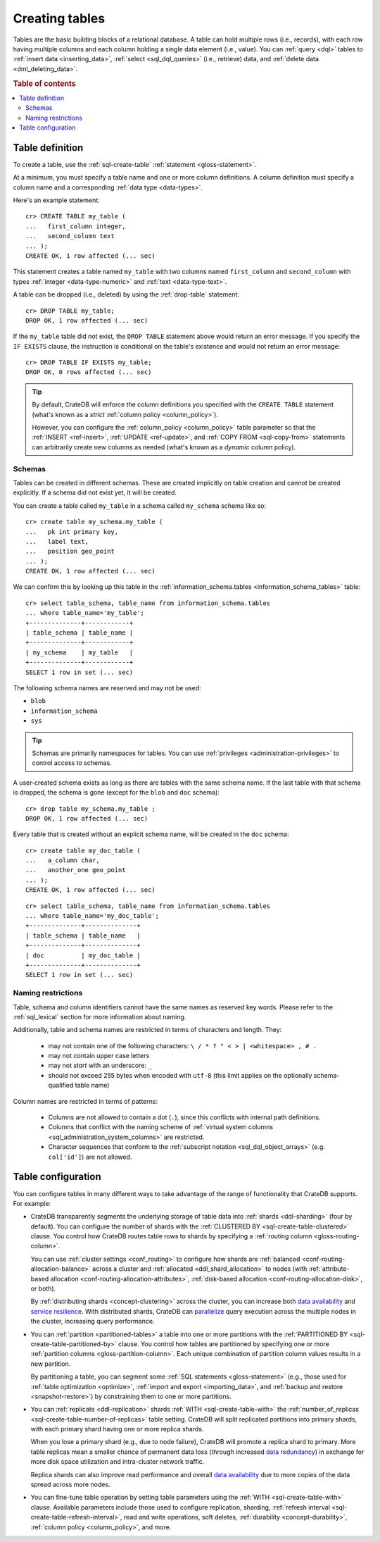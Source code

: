 .. _ddl-create-table:

===============
Creating tables
===============

Tables are the basic building blocks of a relational database. A table can hold
multiple rows (i.e., records), with each row having multiple columns and each
column holding a single data element (i.e., value). You can :ref:`query <dql>`
tables to :ref:`insert data <inserting_data>`, :ref:`select <sql_dql_queries>`
(i.e., retrieve) data, and :ref:`delete data <dml_deleting_data>`.

.. rubric:: Table of contents

.. contents::
   :local:


.. _ddl-create-table-definition:

Table definition
================

To create a table, use the :ref:`sql-create-table` :ref:`statement
<gloss-statement>`.

At a minimum, you must specify a table name and one or more column
definitions. A column definition must specify a column name and a corresponding
:ref:`data type <data-types>`.

Here's an example statement::

    cr> CREATE TABLE my_table (
    ...   first_column integer,
    ...   second_column text
    ... );
    CREATE OK, 1 row affected (... sec)

This statement creates a table named ``my_table`` with two columns named
``first_column`` and ``second_column`` with types :ref:`integer
<data-type-numeric>` and :ref:`text <data-type-text>`.

A table can be dropped (i.e., deleted) by using the :ref:`drop-table`
statement::

    cr> DROP TABLE my_table;
    DROP OK, 1 row affected (... sec)

If the ``my_table`` table did not exist, the ``DROP TABLE`` statement above
would return an error message. If you specify the ``IF EXISTS`` clause, the
instruction is conditional on the table's existence and would not return an
error message::

    cr> DROP TABLE IF EXISTS my_table;
    DROP OK, 0 rows affected (... sec)

.. TIP::

    By default, CrateDB will enforce the column definitions you specified with
    the ``CREATE TABLE`` statement (what's known as a *strict* :ref:`column
    policy <column_policy>`).

    However, you can configure the :ref:`column_policy <column_policy>` table
    parameter so that the :ref:`INSERT <ref-insert>`, :ref:`UPDATE
    <ref-update>`, and :ref:`COPY FROM <sql-copy-from>` statements can
    arbitrarily create new columns as needed (what's known as a *dynamic*
    column policy).


.. _ddl-create-table-schemas:

Schemas
-------

Tables can be created in different schemas. These are created implicitly on
table creation and cannot be created explicitly. If a schema did not exist yet,
it will be created.

You can create a table called ``my_table`` in a schema called ``my_schema``
schema like so::

    cr> create table my_schema.my_table (
    ...   pk int primary key,
    ...   label text,
    ...   position geo_point
    ... );
    CREATE OK, 1 row affected (... sec)

We can confirm this by looking up this table in the
:ref:`information_schema.tables <information_schema_tables>` table::

    cr> select table_schema, table_name from information_schema.tables
    ... where table_name='my_table';
    +--------------+------------+
    | table_schema | table_name |
    +--------------+------------+
    | my_schema    | my_table   |
    +--------------+------------+
    SELECT 1 row in set (... sec)

The following schema names are reserved and may not be used:

- ``blob``
- ``information_schema``
- ``sys``

.. TIP::

   Schemas are primarily namespaces for tables. You can use :ref:`privileges
   <administration-privileges>` to control access to schemas.

A user-created schema exists as long as there are tables with the same schema
name. If the last table with that schema is dropped, the schema is gone (except
for the ``blob`` and ``doc`` schema)::

    cr> drop table my_schema.my_table ;
    DROP OK, 1 row affected (... sec)

Every table that is created without an explicit schema name, will be created in
the ``doc`` schema::

    cr> create table my_doc_table (
    ...   a_column char,
    ...   another_one geo_point
    ... );
    CREATE OK, 1 row affected (... sec)

::

    cr> select table_schema, table_name from information_schema.tables
    ... where table_name='my_doc_table';
    +--------------+--------------+
    | table_schema | table_name   |
    +--------------+--------------+
    | doc          | my_doc_table |
    +--------------+--------------+
    SELECT 1 row in set (... sec)

.. Hidden: drop tables::

    cr> drop table my_doc_table;
    DROP OK, 1 row affected (... sec)


.. _ddl-create-table-naming:

Naming restrictions
-------------------

Table, schema and column identifiers cannot have the same names as reserved key
words. Please refer to the :ref:`sql_lexical` section for more information
about naming.

Additionally, table and schema names are restricted in terms of characters and
length. They:

  - may not contain one of the following characters: ``\ / * ? " < > |
    <whitespace> , # .``

  - may not contain upper case letters

  - may not *start* with an underscore: ``_``

  - should not exceed 255 bytes when encoded with ``utf-8`` (this
    limit applies on the optionally schema-qualified table name)

Column names are restricted in terms of patterns:

  - Columns are not allowed to contain a dot (``.``), since this conflicts
    with internal path definitions.

  - Columns that conflict with the naming scheme of
    :ref:`virtual system columns <sql_administration_system_columns>` are
    restricted.

  - Character sequences that conform to the
    :ref:`subscript notation <sql_dql_object_arrays>` (e.g. ``col['id']``) are
    not allowed.


.. _ddl-create-table-configuration:

Table configuration
===================

You can configure tables in many different ways to take advantage of the range
of functionality that CrateDB supports. For example:

.. rst-class:: open

- CrateDB transparently segments the underlying storage of table data into
  :ref:`shards <ddl-sharding>` (four by default). You can configure the number
  of shards with the :ref:`CLUSTERED BY <sql-create-table-clustered>`
  clause. You control how CrateDB routes table rows to shards by specifying a
  :ref:`routing column <gloss-routing-column>`.

  You can use :ref:`cluster settings <conf_routing>` to configure how shards
  are :ref:`balanced <conf-routing-allocation-balance>` across a cluster and
  :ref:`allocated <ddl_shard_allocation>` to nodes (with :ref:`attribute-based
  allocation <conf-routing-allocation-attributes>`, :ref:`disk-based allocation
  <conf-routing-allocation-disk>`, or both).

  By :ref:`distributing shards <concept-clustering>` across the cluster, you
  can increase both `data availability`_ and `service resilience`_. With
  distributed shards, CrateDB can `parallelize`_ query execution across the
  multiple nodes in the cluster, increasing query performance.

  .. SEEALSO::

      `How-to guides: Tuning sharding performance`_

- You can :ref:`partition <partitioned-tables>` a table into one or more
  partitions with the :ref:`PARTITIONED BY <sql-create-table-partitioned-by>`
  clause. You control how tables are partitioned by specifying one or more
  :ref:`partition columns <gloss-partition-column>`. Each unique combination of
  partition column values results in a new partition.

  By partitioning a table, you can segment some :ref:`SQL statements
  <gloss-statement>` (e.g., those used for :ref:`table optimization
  <optimize>`, :ref:`import and export <importing_data>`, and :ref:`backup and
  restore <snapshot-restore>`) by constraining them to one or more partitions.

  .. SEEALSO::

      `How-to guides: Tuning partitions for insert performance`_

- You can :ref:`replicate <ddl-replication>` shards :ref:`WITH
  <sql-create-table-with>` the :ref:`number_of_replicas
  <sql-create-table-number-of-replicas>` table setting. CrateDB will split
  replicated partitions into primary shards, with each primary shard having one
  or more replica shards.

  When you lose a primary shard (e.g., due to node failure), CrateDB will
  promote a replica shard to primary. More table replicas mean a smaller chance
  of permanent data loss (through increased `data redundancy`_) in exchange for
  more disk space utilization and intra-cluster network traffic.

  Replica shards can also improve read performance and overall `data
  availability`_ due to more copies of the data spread across more nodes.

- You can fine-tune table operation by setting table parameters using the
  :ref:`WITH <sql-create-table-with>` clause. Available parameters include
  those used to configure replication, sharding, :ref:`refresh interval
  <sql-create-table-refresh-interval>`, read and write operations, soft
  deletes, :ref:`durability <concept-durability>`, :ref:`column policy
  <column_policy>`, and more.


.. _data availability: https://en.wikipedia.org/wiki/High_availability
.. _data redundancy: https://en.wikipedia.org/wiki/Data_redundancy
.. _disaster recovery: https://en.wikipedia.org/wiki/Disaster_recovery
.. _How-to guides\: Tuning partitions for insert performance: https://crate.io/docs/crate/howtos/en/latest/performance/inserts/bulk.html#split-your-tables-into-partitions
.. _How-to guides\: Tuning sharding performance: https://crate.io/docs/crate/howtos/en/latest/performance/sharding.html
.. _parallelize: https://en.wikipedia.org/wiki/Distributed_computing
.. _service resilience: https://en.wikipedia.org/wiki/Resilience_(network)

